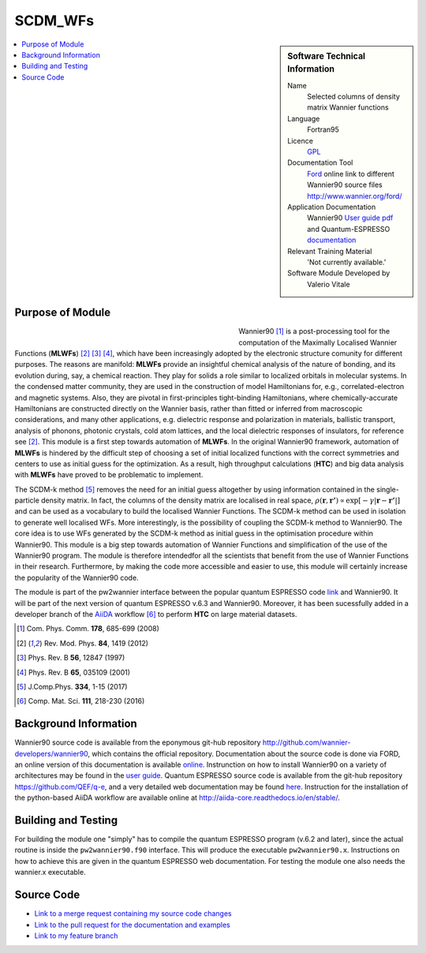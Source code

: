 ########
SCDM_WFs
########

..  sidebar:: Software Technical Information

  Name
    Selected columns of density matrix Wannier functions

  Language
    Fortran95

  Licence
    `GPL <https://opensource.org/licenses/gpl-license>`_ 

  Documentation Tool
    `Ford <http://fortranwiki.org/fortran/show/FORD>`_ online link to different Wannier90 source files `<http://www.wannier.org/ford/>`_

  Application Documentation
    Wannier90 `User guide pdf <http://www.wannier.org/doc/user_guide.pdf>`_ and Quantum-ESPRESSO `documentation <http://www.quantum-espresso.org/wp-content/uploads/Doc/user_guide/>`_

  Relevant Training Material
    'Not currently available.'

  Software Module Developed by
    Valerio Vitale


..  In the next line you have the name of how this module will be referenced in the main documentation (which you  can
    reference, in this case, as ":ref:`example`"). You *MUST* change the reference below from "example" to something
    unique otherwise you will cause cross-referencing errors. The reference must come right before the heading for the
    reference to work (so don't insert a comment between).

.. _SCDM_in_Wannier90:

..  Let's add a local table of contents to help people navigate the page

..  contents:: :local:

..  Add an abstract for a *general* audience here. Write a few lines that explains the "helicopter view" of why you are
    creating this module. For example, you might say that "This module is a stepping stone to incorporating XXXX effects
    into YYYY process, which in turn should allow ZZZZ to be simulated. If successful, this could make it possible to
    produce compound AAAA while avoiding expensive process BBBB and CCCC."


Purpose of Module
_________________

.. Keep the helper text below around in your module by just adding "..  " in front of it, which turns it into a comment

.. Give a brief overview of why the module is/was being created, explaining a little of the scientific background and how

.. figure:: ./images/CNT_50.png 
   :figwidth: 50 % 
   :align: left

Wannier90 [1]_ is a post-processing tool for the computation of the Maximally Localised Wannier Functions (**MLWFs**) [2]_ [3]_ [4]_, which have been increasingly adopted by the electronic structure comunity for different purposes.  The reasons are manifold: **MLWFs** provide an insightful chemical analysis of the nature of bonding,
and its evolution during, say, a chemical reaction. They play for solids a role similar to localized orbitals in molecular systems. In the condensed matter community, they are used  in the construction of model Hamiltonians for, e.g., correlated-electron and magnetic systems.
Also, they are pivotal in first-principles tight-binding Hamiltonians, where chemically-accurate Hamiltonians are constructed directly on the Wannier basis, rather than fitted or inferred from macroscopic considerations, and many other applications, e.g. dielectric response and polarization in materials, ballistic transport, analysis of phonons, photonic crystals, cold atom lattices, and the local dielectric responses of insulators, for reference see [2]_.
This module is a first step towards automation of **MLWFs**. In the original Wannier90 framework, automation of **MLWFs** is hindered by the difficult step of choosing a set of initial localized functions with the correct symmetries and centers to use as initial guess for the optimization. As a result, high throughput calculations (**HTC**) and big data analysis with **MLWFs** have proved to be problematic to implement. 

The SCDM-k method [5]_ removes the need for an initial guess altogether by using information contained in the single-particle density matrix. In fact, the columns of the density matrix are localised in real space, 
:math:`\rho(\mathbf{r},\mathbf{r'}) \propto \exp\left[-\gamma|\mathbf{r} - \mathbf{r'}|\right]` 
and can be used as a vocabulary to build the localised Wannier Functions. The SCDM-k method can be used in isolation to generate well localised WFs. More interestingly, is the possibility of coupling the SCDM-k method to Wannier90. The core idea is to use WFs generated by the SCDM-k method as initial guess in the optimisation procedure within Wannier90.
This module is a big step towards automation of Wannier Functions and simplification of the use of the Wannier90 program. The module is therefore   intendedfor all the scientists that benefit from the use of Wannier Functions in their research. Furthermore, by making the code more accessible and easier to use, this module will certainly increase the popularity of the Wannier90 code.  

The module is part of the pw2wannier interface between the popular quantum ESPRESSO code `link <http://www.quantum-espresso.org>`_ and Wannier90. It will be part of the next version of quantum ESPRESSO v.6.3 and Wannier90. Moreover, it has been sucessfully added in a developer branch of the `AiiDA <http://www.aiida.net>`_ workflow [6]_ to perform **HTC** on large material datasets.


.. [1] Com. Phys. Comm. **178**, 685-699 (2008)
.. [2] Rev. Mod. Phys. **84**, 1419 (2012)
.. [3] Phys. Rev. B **56**, 12847 (1997)
.. [4] Phys. Rev. B **65**, 035109 (2001)
.. [5] J.Comp.Phys. **334**, 1-15 (2017)
.. [6] Comp. Mat. Sci. **111**, 218-230 (2016)

Background Information
______________________

.. Keep the helper text below around in your module by just adding "..  " in front of it, which turns it into a comment

Wannier90 source code is available from the eponymous git-hub repository `<http://github.com/wannier-developers/wannier90>`_, which contains the official repository. Documentation about the source code is done via FORD, an online version of this documentation is available `online <http://www.wannier.org/ford/>`_. Instrunction on how to install Wannier90 on a variety of architectures may be found in the `user guide <http://www.wannier.org/doc/user_guide.pdf>`_. Quantum ESPRESSO source code is available from the git-hub repository `<https://github.com/QEF/q-e>`_, and a very detailed web documentation may be found `here <http://www.quantum-espresso.org/wp-content/uploads/Doc/user_guide/>`_. Instruction for the installation of the python-based AiiDA workflow are available online at `<http://aiida-core.readthedocs.io/en/stable/>`_. 


Building and Testing
____________________

.. Keep the helper text below around in your module by just adding "..  " in front of it, which turns it into a comment

For building the module one "simply" has to compile the quantum ESPRESSO program (v.6.2 and later), since the actual routine is inside the ``pw2wannier90.f90`` interface. This will produce the executable ``pw2wannier90.x``. Instructions on how to achieve this are given in the quantum ESPRESSO web documentation.
For testing the module one also needs the wannier.x executable.

Source Code
___________

.. Notice the syntax of a URL reference below `Text <URL>`_ the backticks matter!

* `Link to a merge request containing my source code changes
  <https://github.com/wannier-developers/wannier90/pull/167>`_

* `Link to the pull request for the documentation and examples
  <https://github.com/wannier-developers/wannier90/pull/194>`_

* `Link to my feature branch
  <https://github.com/VVitale/wannier90/tree/SCDM_WFs>`_
